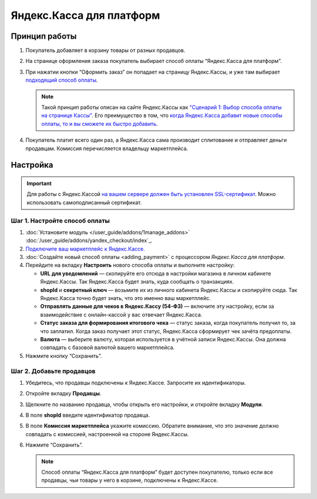 *************************
Яндекс.Касса для платформ
*************************

Принцип работы
==============

#. Покупатель добавляет в корзину товары от разных продавцов.

#. На странице оформления заказа покупатель выбирает способ оплаты “Яндекс.Касса для платформ”.

#. При нажатии кнопки “Оформить заказ” он попадает на страницу Яндекс.Кассы, и уже там выбирает `подходящий способ оплаты <https://kassa.yandex.ru/help/payments/accept-methods.html>`_.

   .. fancybox:: img/payment_yandex.png
       :alt: Yandex payment

   .. note::
       Такой принцип работы описан на сайте Яндекс.Кассы как `"Сценарий 1: Выбор способа оплаты на странице Кассы" <https://kassa.yandex.ru/pay_by_yandex/#1>`_. Его преимущество в том, что `когда Яндекс.Касса добавит новые способы оплаты, то и вы сможете их быстро добавить <https://kassa.yandex.ru/help/payments/accept-methods.html#accept-methods__adding-new>`_.

#. Покупатель платит всего один раз, а Яндекс.Касса сама производит сплитование и отправляет деньги продавцам. Комиссия перечисляется владельцу маркетплейса.

Настройка
=========

.. important::
    Для работы с Яндекс.Кассой `на вашем сервере должен быть установлен SSL-сертификат <https://kassa.yandex.ru/tech/ssl.html>`_. Можно использовать самоподписанный сертификат.


Шаг 1. Настройте способ оплаты
------------------------------

#. :doc:`Установите модуль </user_guide/addons/1manage_addons>` :doc:`/user_guide/addons/yandex_checkout/index`_.

#. `Подключите ваш маркетплейс к Яндекс.Кассе. <https://money.yandex.ru/joinups/?cms_name=cscart>`_

#. :doc:`Создайте новый cпособ оплаты <adding_payment>` с процессором *Яндекс.Касса для платформ*.

#. Перейдите на вкладку **Настроить** нового способа оплаты и выполните настройку:

   .. fancybox:: img/add_payment_method_yandex_for_marketplace.png
       :alt: Yandex for marketplace settings

   * **URL для уведомлений** — скопируйте его отсюда в настройки магазина в личном кабинете Яндекс.Кассы. Так Яндекс.Касса будет знать, куда сообщать о транзакциях.

   * **shopId** и **секретный ключ** — возьмите их из личного кабинета Яндекс.Кассы и скопируйте сюда. Так Яндекс.Касса точно будет знать, что это именно ваш маркетплейс.

   * **Отправлять данные для чеков в Яндекс.Кассу (54-ФЗ)** — включите эту настройку, если за взаимодействие с онлайн-кассой у вас отвечает Яндекс.Касса.

   * **Статус заказа для формирования итогового чека** — статус заказа, когда покупатель получил то, за что заплатил. Когда заказ получает этот статус, Яндекс.Касса сформирует чек зачёта предоплаты.

   * **Валюта** — выберите валюту, которая используется в учётной записи Яндекс.Кассы. Она должна совпадать с базовой валютой вашего маркетплейса.

#. Нажмите кнопку “Сохранить”.

Шаг 2. Добавьте продавцов
-------------------------

#. Убедитесь, что продавцы подключены к Яндекс.Кассе. Запросите их идентификаторы.

#. Откройте вкладку **Продавцы**.

#. Щелкните по названию продавца, чтобы открыть его настройки, и откройте вкладку **Модули**.

   .. fancybox:: img/add_new_vendor.png
       :alt: Add new vendor's shopid

#. В поле **shopId** введите идентификатор продавца.

#. В поле **Комиссия маркетплейса** укажите комиссию. Обратите внимание, что это значение должно совпадать с комиссией, настроенной на стороне Яндекс.Кассы.

#. Нажмите “Сохранить”.

   .. note::
       Способ оплаты “Яндекс.Касса для платформ” будет доступен покупателю, только если все продавцы, чьи товары у него в корзине, подключены к Яндекс.Кассе.